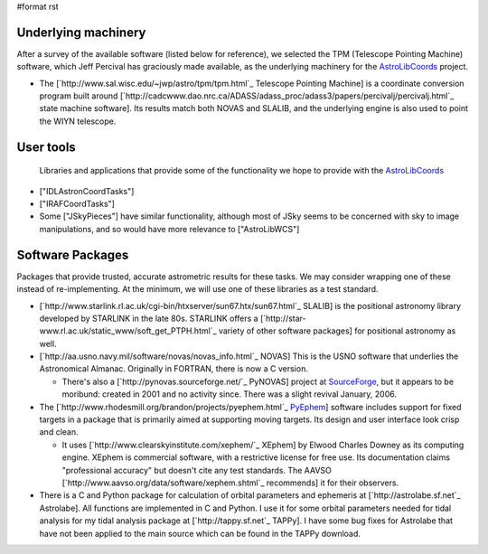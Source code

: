 #format rst

Underlying machinery
--------------------

After a survey of the available software (listed below for reference), we selected the TPM (Telescope Pointing Machine) software, which Jeff Percival has graciously made available, as the underlying machinery for the AstroLibCoords_ project.

* The [`http://www.sal.wisc.edu/~jwp/astro/tpm/tpm.html`_ Telescope Pointing Machine] is a coordinate conversion program built around [`http://cadcwww.dao.nrc.ca/ADASS/adass_proc/adass3/papers/percivalj/percivalj.html`_ state machine software]. Its results match both NOVAS and SLALIB, and the underlying engine is also used to point the WIYN telescope.

User tools
----------

  Libraries and applications that provide some of the functionality we hope to provide with the AstroLibCoords_

* ["IDLAstronCoordTasks"]

* ["IRAFCoordTasks"]

* Some ["JSkyPieces"] have similar functionality, although most of JSky seems to be concerned with sky to image manipulations, and so would have more relevance to ["AstroLibWCS"]

Software Packages
-----------------

Packages that provide trusted, accurate astrometric results for these tasks. We may consider wrapping one of these instead of re-implementing. At the minimum, we will use one of these libraries as a test standard.

* [`http://www.starlink.rl.ac.uk/cgi-bin/htxserver/sun67.htx/sun67.html`_ SLALIB] is the positional astronomy library developed by STARLINK in the late 80s.  STARLINK offers a [`http://star-www.rl.ac.uk/static_www/soft_get_PTPH.html`_  variety of other software packages] for positional astronomy as well.

* [`http://aa.usno.navy.mil/software/novas/novas_info.html`_ NOVAS] This is the USNO software that underlies the Astronomical Almanac. Originally in FORTRAN, there is now a C version.

  * There's also a [`http://pynovas.sourceforge.net/`_ PyNOVAS] project at SourceForge_, but it appears to be moribund: created in 2001 and no activity since. There was a slight revival January, 2006.

* The [`http://www.rhodesmill.org/brandon/projects/pyephem.html`_ PyEphem_] software includes support for fixed targets in a package that is primarily aimed at supporting moving targets. Its design and user interface look crisp and clean.

  * It uses [`http://www.clearskyinstitute.com/xephem/`_ XEphem] by Elwood Charles Downey as its computing engine. XEphem is commercial software, with a restrictive license for free use. Its documentation claims "professional accuracy" but doesn't cite any test standards. The AAVSO [`http://www.aavso.org/data/software/xephem.shtml`_ recommends] it for their observers.

* There is a C and Python package for calculation of orbital parameters and ephemeris at [`http://astrolabe.sf.net`_ Astrolabe].  All functions are implemented in C and Python.  I use it for some orbital parameters needed for tidal analysis for my tidal  analysis package at [`http://tappy.sf.net`_ TAPPy].  I have some bug fixes for Astrolabe that have not been applied to the main source which can be found in the TAPPy download.

.. ############################################################################

.. _AstroLibCoords: ../AstroLibCoords

.. _SourceForge: ../SourceForge

.. _PyEphem: ../PyEphem

